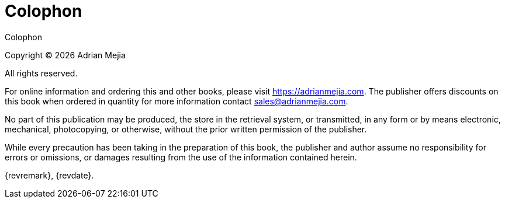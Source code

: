 [colophon]
= Colophon

{doctitle}

Copyright © {docyear} Adrian Mejia

All rights reserved.

For online information and ordering this and other books, please visit https://adrianmejia.com. The publisher offers discounts on this book when ordered in quantity for more information contact sales@adrianmejia.com.

No part of this publication may be produced, the store in the retrieval system, or transmitted, in any form or by means electronic, mechanical, photocopying, or otherwise, without the prior written permission of the publisher.

While every precaution has been taking in the preparation of this book, the publisher and author assume no responsibility for errors or omissions, or damages resulting from the use of the information contained herein.

{revremark}, {revdate}.
